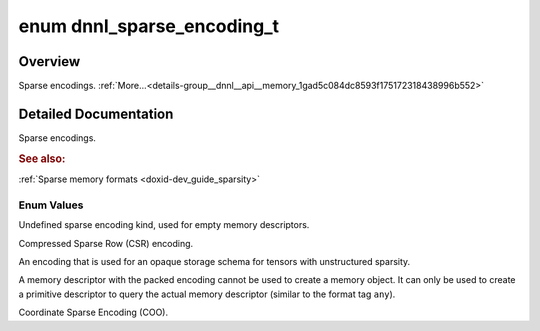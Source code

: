 .. index:: pair: enum; dnnl_sparse_encoding_t
.. _doxid-group__dnnl__api__memory_1gad5c084dc8593f175172318438996b552:

enum dnnl_sparse_encoding_t
===========================

Overview
~~~~~~~~

Sparse encodings. :ref:`More...<details-group__dnnl__api__memory_1gad5c084dc8593f175172318438996b552>`

.. ref-code-block:: cpp
	:class: doxyrest-overview-code-block

	#include <dnnl_types.h>

	enum dnnl_sparse_encoding_t
	{
	    :ref:`dnnl_sparse_encoding_undef<doxid-group__dnnl__api__memory_1ggad5c084dc8593f175172318438996b552a7064b7ea7ccf34a1e93e9c95e7e5d883>` = 0,
	    :ref:`dnnl_csr<doxid-group__dnnl__api__memory_1ggad5c084dc8593f175172318438996b552af28be8ee8fe86aec95798fe1b6106aac>`,
	    :ref:`dnnl_packed<doxid-group__dnnl__api__memory_1ggad5c084dc8593f175172318438996b552ae50fa2fb6b590dc9031aed7f7e59e7f3>`,
	    :ref:`dnnl_coo<doxid-group__dnnl__api__memory_1ggad5c084dc8593f175172318438996b552a6ed78ca42610783e4aa3c16b6427f9d1>`,
	};

.. _details-group__dnnl__api__memory_1gad5c084dc8593f175172318438996b552:

Detailed Documentation
~~~~~~~~~~~~~~~~~~~~~~

Sparse encodings.



.. rubric:: See also:

:ref:`Sparse memory formats <doxid-dev_guide_sparsity>`

Enum Values
-----------

.. index:: pair: enumvalue; dnnl_sparse_encoding_undef
.. _doxid-group__dnnl__api__memory_1ggad5c084dc8593f175172318438996b552a7064b7ea7ccf34a1e93e9c95e7e5d883:

.. ref-code-block:: cpp
	:class: doxyrest-title-code-block

	dnnl_sparse_encoding_undef

Undefined sparse encoding kind, used for empty memory descriptors.

.. index:: pair: enumvalue; dnnl_csr
.. _doxid-group__dnnl__api__memory_1ggad5c084dc8593f175172318438996b552af28be8ee8fe86aec95798fe1b6106aac:

.. ref-code-block:: cpp
	:class: doxyrest-title-code-block

	dnnl_csr

Compressed Sparse Row (CSR) encoding.

.. index:: pair: enumvalue; dnnl_packed
.. _doxid-group__dnnl__api__memory_1ggad5c084dc8593f175172318438996b552ae50fa2fb6b590dc9031aed7f7e59e7f3:

.. ref-code-block:: cpp
	:class: doxyrest-title-code-block

	dnnl_packed

An encoding that is used for an opaque storage schema for tensors with unstructured sparsity.

A memory descriptor with the packed encoding cannot be used to create a memory object. It can only be used to create a primitive descriptor to query the actual memory descriptor (similar to the format tag ``any``).

.. index:: pair: enumvalue; dnnl_coo
.. _doxid-group__dnnl__api__memory_1ggad5c084dc8593f175172318438996b552a6ed78ca42610783e4aa3c16b6427f9d1:

.. ref-code-block:: cpp
	:class: doxyrest-title-code-block

	dnnl_coo

Coordinate Sparse Encoding (COO).

